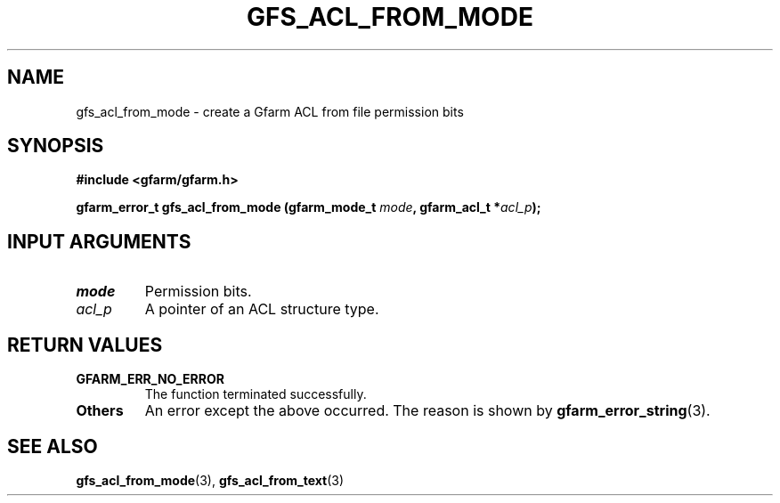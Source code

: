 .\" This manpage has been automatically generated by docbook2man 
.\" from a DocBook document.  This tool can be found at:
.\" <http://shell.ipoline.com/~elmert/comp/docbook2X/> 
.\" Please send any bug reports, improvements, comments, patches, 
.\" etc. to Steve Cheng <steve@ggi-project.org>.
.TH "GFS_ACL_FROM_MODE" "3" "21 February 2011" "Gfarm" ""

.SH NAME
gfs_acl_from_mode \- create a Gfarm ACL from file permission bits
.SH SYNOPSIS
.sp
\fB#include <gfarm/gfarm.h>
.sp
gfarm_error_t gfs_acl_from_mode (gfarm_mode_t \fImode\fB, gfarm_acl_t *\fIacl_p\fB);
\fR
.SH "INPUT ARGUMENTS"
.TP
\fB\fImode\fB\fR
Permission bits.
.TP
\fB\fIacl_p\fB\fR
A pointer of an ACL structure type.
.SH "RETURN VALUES"
.TP
\fBGFARM_ERR_NO_ERROR\fR
The function terminated successfully.
.TP
\fBOthers\fR
An error except the above occurred.  The reason is shown by
\fBgfarm_error_string\fR(3)\&.
.SH "SEE ALSO"
.PP
\fBgfs_acl_from_mode\fR(3),
\fBgfs_acl_from_text\fR(3)
